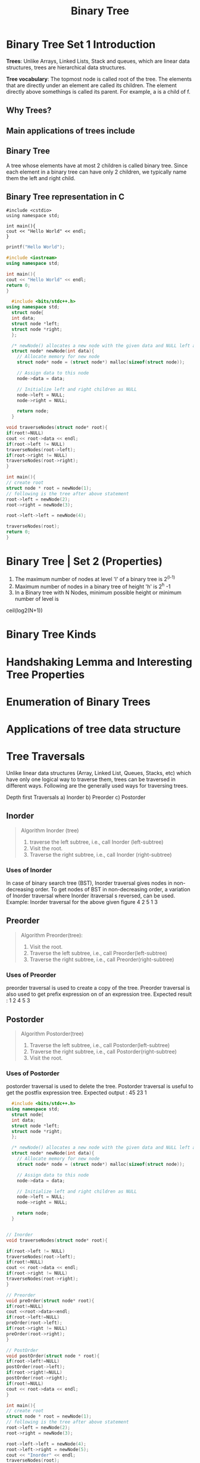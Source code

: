 #+TITLE: Binary Tree
* Binary Tree Set 1 Introduction
*Trees*: Unlike Arrays, Linked Lists, Stack and queues, which are linear data structures,
trees are hierarchical data structures.

*Tree vocabulary*: The topmost node is called root of the tree. The elements that are directly under an element are called its children. The element directly  above somethings is called its parent. For example, a is a child of f.

** Why Trees?
** Main applications of trees include
** Binary Tree
A tree whose elements have at most 2 children is called binary tree. Since each element in a binary tree can have only 2 children, we typically name them the left and right child.
** Binary Tree representation in C

#+BEGIN_SRC c++
#include <cstdio>
using namespace std;

int main(){
cout << "Hello World" << endl;
}
#+END_SRC

#+BEGIN_SRC C
printf("Hello World");
#+END_SRC

#+RESULTS:
: Hello World

#+BEGIN_SRC cpp
#include <iostream>
using namespace std;

int main(){
cout << "Hello World" << endl;
return 0;
}
#+END_SRC

#+RESULTS:
: Hello World

#+BEGIN_SRC cpp
  #include <bits/stdc++.h>
using namespace std;
  struct node{
  int data;
  struct node *left;
  struct node *right;
  };

  /* newNode() allocates a new node with the given data and NULL left and right pointers */
  struct node* newNode(int data){
    // Allocate memory for new node
    struct node* node = (struct node*) malloc(sizeof(struct node));

    // Assign data to this node
    node->data = data;

    // Initialize left and right children as NULL
    node->left = NULL;
    node->right = NULL;

    return node;
  }

void traverseNodes(struct node* root){
if(root!=NULL)
cout << root->data << endl;
if(root->left != NULL)
traverseNodes(root->left);
if(root->right != NULL)
traverseNodes(root->right);
}

int main(){
// create root
struct node * root = newNode(1);
// following is the tree after above statement
root->left = newNode(2);
root->right = newNode(3);

root->left->left = newNode(4);

traverseNodes(root);
return 0;
}

#+END_SRC

#+RESULTS:
| 1 |
| 2 |
| 4 |
| 3 |

* Binary Tree | Set 2 (Properties)
1. The maximum number of nodes at level 'l' of a binary tree is 2^(l-1)
2. Maximum number of nodes in a binary tree of height 'h' is 2^h -1
3. In a Binary tree with N Nodes, minimum possible height or minimum number of level is
ceil(log2(N+1))

* Binary Tree Kinds
* Handshaking Lemma and Interesting Tree Properties
* Enumeration of Binary Trees
* Applications of tree data structure
* Tree Traversals
Unlike linear data structures (Array, Linked List, Queues, Stacks, etc) which have only one logical way to traverse them, trees can
be traversed in different ways. Following are the generally used ways for traversing trees.

Depth first Traversals
a) Inorder
b) Preorder
c) Postorder


** Inorder 

#+BEGIN_QUOTE
Algorithm Inorder (tree)
1. traverse the left subtree, i.e., call Inorder (left-subtree)
2. Visit the root.
3. Traverse the right subtree, i.e., call Inorder (right-subtree)
#+END_QUOTE

*** Uses of Inorder
In case of binary search tree (BST), Inorder traversal gives nodes in non-decreasing order.
To get nodes of BST in non-decreasing order, a variation of Inorder traversal where Inorder itraversal s reversed, can be used. 
Example: Inorder traversal for the above given figure 4 2 5 1 3
** Preorder
#+BEGIN_QUOTE
Algorithm Preorder(tree):
1. Visit the root.
2. Traverse the left subtree, i.e., call Preorder(left-subtree)
3. Traverse the right subtree, i.e., call Preorder(right-subtree)
#+END_QUOTE

*** Uses of Preorder
preorder traversal is used to create a copy of the tree. Preorder traversal is also used to get
prefix expression on of an expression tree. 
Expected result : 1 2 4 5 3

** Postorder
#+BEGIN_QUOTE
Algorithm Postorder(tree)
1. Traverse the left subtree, i.e., call Postorder(left-subtree)
2. Traverse the right subtree, i.e., call Postorder(right-subtree)
3. Visit the root.
#+END_QUOTE

*** Uses of Postorder
postorder traversal is used to delete the tree. Postorder traversal is useful to get the postfix expression tree. 
Expected output : 45 23 1


#+BEGIN_SRC cpp
  #include <bits/stdc++.h>
using namespace std;
  struct node{
  int data;
  struct node *left;
  struct node *right;
  };

  /* newNode() allocates a new node with the given data and NULL left and right pointers */
  struct node* newNode(int data){
    // Allocate memory for new node
    struct node* node = (struct node*) malloc(sizeof(struct node));

    // Assign data to this node
    node->data = data;

    // Initialize left and right children as NULL
    node->left = NULL;
    node->right = NULL;

    return node;
  }


// Inorder
void traverseNodes(struct node* root){

if(root->left != NULL)
traverseNodes(root->left);
if(root!=NULL)
cout << root->data << endl;
if(root->right != NULL)
traverseNodes(root->right);
}

// Preorder
void preOrder(struct node* root){
if(root!=NULL)
cout <<root->data<<endl;
if(root->left!=NULL)
preOrder(root->left);
if(root->right != NULL)
preOrder(root->right);
}

// PostOrder
void postOrder(struct node * root){
if(root->left!=NULL)
postOrder(root->left);
if(root->right!=NULL)
postOrder(root->right);
if(root!=NULL)
cout << root->data << endl;
}

int main(){
// create root
struct node * root = newNode(1);
// following is the tree after above statement
root->left = newNode(2);
root->right = newNode(3);

root->left->left = newNode(4);
root->left->right = newNode(5);
cout << "Inorder" << endl;
traverseNodes(root);
cout << "PreOrder" << endl;
preOrder(root);
cout << "PostOrder(root)" <<endl;
postOrder(root);
return 0;
}

#+END_SRC

#+RESULTS:
|         Inorder |
|               4 |
|               2 |
|               5 |
|               1 |
|               3 |
|        PreOrder |
|               1 |
|               2 |
|               4 |
|               5 |
|               3 |
| PostOrder(root) |
|               4 |
|               5 |
|               2 |
|               3 |
|               1 |

* BFS vs DFS for Binary Tree
* Level Order Tree Traversal
#+BEGIN_SRC cpp
    // Recursive C program for level order traversal of Binary tree
    #include  <bits/stdc++.h>
    using namespace std;


    // A binary tree node has data, pointer to left child
    // and pointer to right child 
    struct node{
    int data;
    struct node * left;
    struct node * right;
    };

   struct node * newNode(int data){
      struct node * temp = (struct node * ) malloc(sizeof(struct node));
      temp->data = data;
      temp->left = NULL;
      temp->right = NULL;
      return temp;
    }

    int height(struct node * root){
      if(root==NULL) return 0;
      int left = height(root->left);
      int right = height(root->right);
      if(left > right) return left+1;
      else return right+1;
    }

    void printGivenLevel(struct node * root, int level){
      if (root == NULL)
        return;
      if(level==1){
        cout << root->data << endl;
      }
      else{
        printGivenLevel(root->left, level-1);
        printGivenLevel(root->right, level-1);
      }
    }


    void printLevelOrder(struct node * root){
      int h = height(root)+1;
      for(int i = 1; i < h; i++)
        printGivenLevel(root, i);
    }

    int main(){
      struct node * root = newNode(1);
      root->left = newNode(2);
      root->right = newNode(3);
      root->left->left = newNode(4);
      root->left->right = newNode(5);
  cout << "OK" << endl;
      printLevelOrder(root);
    }

   
#+END_SRC

#+RESULTS:
| OK |
|  1 |
|  2 |
|  3 |
|  4 |
|  5 |

#+BEGIN_SRC cpp
  #include <stdio.h>
  #include <stdlib.h>

  struct node{
    int data;
    struct node * left;
    struct node * right;
  };

  struct node * newNode(int data){
    struct node * temp = (struct node*) malloc(sizeof(struct node));
    temp->data = data;
    temp->left = temp->right = NULL;
    return temp;
  }

  int height(struct node * temp){
    if (temp == NULL) return 0;
    int le = height(temp->left);
    int ri = height(temp->right);
    if(le > ri) return le+1;
    else return ri+1;
  }

  void levelByLevelTraversal(struct node * node, int level){
    if(node == NULL) return;
    if(level == 1)
      printf("%d\n", node->data);
    else{
      levelByLevelTraversal(node->left, level-1);
      levelByLevelTraversal(node->right, level-1);
    }
  }

  void levelOrderTraversal(struct node * root){
    int h = height(root) + 1;
   
    int i;
    for(i = 1; i < h; i++)
      levelByLevelTraversal(root, i);
  }

  int main(){
    struct node * root = newNode(1);
    root->left = newNode(2);
    root->right = newNode(3);
    root->left->left = newNode(4);
    root->left->right = newNode(5);
   
    levelOrderTraversal(root);
  }
#+END_SRC

#+RESULTS:
| 1 |
| 2 |
| 3 |
| 4 |
| 5 |

#+BEGIN_SRC cpp
// level order traversal using Queue.


#+END_SRC
